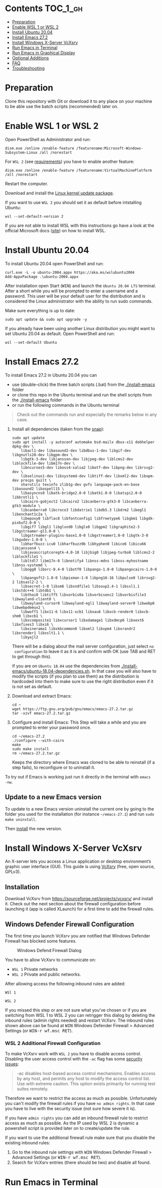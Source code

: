 * Emacs-WSL                                                        :noexport:

This guide shows you how to run Emacs with the Windows Subsystem for Linux WSL
(Version 1 and 2) on Windows 10 using Ubuntu 20.04 LTS as Linux distribution and
VcXsrv as X server to run Emacs in a graphical display.

#+caption: Graphical Emacs in Windows 10 with WSL
[[./img/emacs-wsl.png]]

* Contents                                                         :TOC_1_gh:
- [[#preparation][Preparation]]
- [[#enable-wsl-1-or-wsl-2][Enable WSL 1 or WSL 2]]
- [[#install-ubuntu-2004][Install Ubuntu 20.04]]
- [[#install-emacs-272][Install Emacs 27.2]]
- [[#install-windows-x-server-vcxsrv][Install Windows X-Server VcXsrv]]
- [[#run-emacs-in-terminal][Run Emacs in Terminal]]
- [[#run-emacs-in-graphical-display][Run Emacs in Graphical Display]]
- [[#optional-additions][Optional Additions]]
- [[#faq][FAQ]]
- [[#troubleshooting][Troubleshooting]]

* Preparation

Clone this repository with Git or download it to any place on your machine to be
able use the batch scripts (recommended) later on.

* Enable WSL 1 or WSL 2

Open PowerShell as Administrator and run:

#+BEGIN_SRC fundamental
  dism.exe /online /enable-feature /featurename:Microsoft-Windows-Subsystem-Linux /all /norestart
#+END_SRC

For ~WSL 2~ (see [[https://docs.microsoft.com/en-us/windows/wsl/install-win10#step-2---check-requirements-for-running-wsl-2][requirements]]) you have to enable another feature:

#+BEGIN_SRC fundamental
  dism.exe /online /enable-feature /featurename:VirtualMachinePlatform /all /norestart
#+END_SRC

Restart the computer.

Download and install the [[https://wslstorestorage.blob.core.windows.net/wslblob/wsl_update_x64.msi][Linux kernel update package]].

If you want to use ~WSL 2~ you should set it as default before intstalling
Ubuntu:

#+BEGIN_SRC fundamental
  wsl --set-default-version 2
#+END_SRC

If you are not able to install WSL with this instructions go have a look at the
official Microsoft docs ([[https://docs.microsoft.com/en-us/windows/wsl/install-win10][site]]) on how to install WSL.

* Install Ubuntu 20.04

To install Ubuntu 20.04 open PowerShell and run:

#+BEGIN_SRC fundamental
  curl.exe -L -o ubuntu-2004.appx https://aka.ms/wslubuntu2004
  Add-AppxPackage .\ubuntu-2004.appx
#+END_SRC

After installation open Start (@@html:<kbd>@@WIN@@html:</kbd>@@) and launch the
~Ubuntu 20.04 LTS~ terminal. After a short while you will be prompted to enter a
username and a password. This user will be your default user for the
distribution and is considered the Linux administrator with the ability to run
sudo commands.

Make sure everything is up to date:

#+BEGIN_SRC shell
  sudo apt update && sudo apt upgrade -y
#+END_SRC

If you already have been using another Linux distribution you might want to
set Ubuntu 20.04 as default. Open PowerShell and run:

#+BEGIN_SRC fundamental
  wsl --set-default Ubuntu
#+END_SRC

* Install Emacs 27.2

To install Emacs 27.2 in Ubuntu 20.04 you can

- use (double-click) the three batch scripts (.bat) from the [[./install-emacs]] folder
- or clone this repo in the Ubuntu terminal and run the shell scripts from the
  [[./install-emacs]] folder
- or run the following commands in the Ubuntu terminal

#+BEGIN_QUOTE
Check out the commands run and especially the remarks below in any case.
#+END_QUOTE

1. Install all dependencies (taken from the [[https://github.com/alexmurray/emacs-snap/blob/master/snapcraft.yaml][snap]]):
  #+BEGIN_SRC shell
    sudo apt update
    sudo apt install -y autoconf automake bsd-mailx dbus-x11 debhelper dpkg-dev \
        libacl1-dev libasound2-dev libdbus-1-dev libgif-dev libgnutls28-dev libgpm-dev \
        libgtk-3-dev libjansson-dev libjpeg-dev liblcms2-dev liblockfile-dev libm17n-dev \
        libncurses5-dev liboss4-salsa2 libotf-dev libpng-dev librsvg2-dev \
        libselinux1-dev libsystemd-dev libtiff-dev libxml2-dev libxpm-dev procps quilt \
        sharutils texinfo zlib1g-dev gvfs language-pack-en-base libasound2 libaspell15 \
        libasyncns0 libatk-bridge2.0-0 libatk1.0-0 libatspi2.0-0 libbrotli1 \
        libcairo-gobject2 libcairo2 libcanberra-gtk3-0 libcanberra-gtk3-module \
        libcanberra0 libcroco3 libdatrie1 libdb5.3 libdrm2 libegl1 libenchant1c2a \
        libepoxy0 libflac8 libfontconfig1 libfreetype6 libgbm1 libgdk-pixbuf2.0-0 \
        libgif7 libgl1 libglvnd0 libglx0 libgpm2 libgraphite2-3 libgstreamer-gl1.0-0 \
        libgstreamer-plugins-base1.0-0 libgstreamer1.0-0 libgtk-3-0 libgudev-1.0-0 \
        libharfbuzz-icu0 libharfbuzz0b libhyphen0 libice6 libicu66 libjansson4 \
        libjavascriptcoregtk-4.0-18 libjbig0 libjpeg-turbo8 liblcms2-2 liblockfile1 \
        libltdl7 libm17n-0 libnotify4 libnss-mdns libnss-myhostname libnss-systemd \
        libogg0 liborc-0.4-0 libotf0 libpango-1.0-0 libpangocairo-1.0-0 \
        libpangoft2-1.0-0 libpixman-1-0 libpng16-16 libpulse0 librsvg2-2 libsasl2-2 \
        libsecret-1-0 libsm6 libsndfile1 libsoup2.4-1 libssl1.1 libstdc++6 libtdb1 \
        libthai0 libtiff5 libvorbis0a libvorbisenc2 libvorbisfile3 libwayland-client0 \
        libwayland-cursor0 libwayland-egl1 libwayland-server0 libwebp6 libwebpdemux2 \
        libwoff1 libx11-6 libx11-xcb1 libxau6 libxcb-render0 libxcb-shm0 libxcb1 \
        libxcomposite1 libxcursor1 libxdamage1 libxdmcp6 libxext6 libxfixes3 libxi6 \
        libxinerama1 libxkbcommon0 libxml2 libxpm4 libxrandr2 libxrender1 libxslt1.1 \
        libyajl2
  #+END_SRC
  There will be a dialog about the mail server configuration, just select ~no
  configuration~ to leave it as it is and confirm with OK (use TAB and RET to
  get through this).

  If you are on ~Ubuntu 18.04~ use the dependencies from
   [[./install-emacs/ubuntu-18.04-dependencies.sh]]. In that case you will also have
   to modify the scripts (if you plan to use them) as the distribution is
   hardcoded into them to make sure to use the right distribution even if it is
   not set as default.

2. Download and extract Emacs:
  #+BEGIN_SRC shell
    cd ~
    wget https://ftp.gnu.org/pub/gnu/emacs/emacs-27.2.tar.gz
    tar -xzvf emacs-27.2.tar.gz
  #+END_SRC

3. Configure and install Emacs:
  This Step will take a while and you are prompted to enter your password once.
  #+BEGIN_SRC shell
    cd ~/emacs-27.2
    ./configure --with-cairo
    make
    sudo make install
    rm ~/emacs-27.2.tar.gz
  #+END_SRC
  Keeps the directory where Emacs was cloned to be able to reinstall (if a
   step fails), to reconfigure or to uninstall it.

To try out if Emacs is working just run it directly in the terminal with ~emacs
-nw~.

** Update to a new Emacs version

To update to a new Emacs version uninstall the current one by going to the
folder you used for the installation (for instance =~/emacs-27.1=) and run ~sudo
make uninstall~.

Then [[#install-emacs-272][install]] the new version.

* Install Windows X-Server VcXsrv

An X-server lets you access a Linux application or desktop environment’s graphic
user interface (GUI). This guide is using [[https://sourceforge.net/projects/vcxsrv/][VcXsrv]] (free, open source, GPLv3).

** Installation

Download VcXsrv from [[https://sourceforge.net/projects/vcxsrv/]] and install it.
Check out the next section about the firewall configuration before launching
it (app is called XLaunch) for a first time to add the firewall rules.

** Windows Defender Firewall Configuration

The first time you launch VcXsrv you are notified that Windows Defender Firewall
has blocked some features.

#+caption: Windows Defend Firewall Dialog
[[./img/vcxsrv-windows-defender-firewall.png]]

You have to allow VcXsrv to communicate on:

- ~WSL 1~ Private networks
- ~WSL 2~ Private and public networks.

After allowing access the following inbound rules are added:

~WSl 1~

[[./img/vcxsrv-wsl1-firewall-inbound-rules.png]]

~WSL 2~

[[./img/vcxsrv-wsl2-firewall-inbound-rules.png]]

If you missed this step or are not sure what you've chosen or if you are
switching from WSL 1 to WSL 2 you can retrigger this dialog by deleting the
inbound rules (admin rights needed) and restart VcXsrv. The inbound rules shown
above can be found at @@html:<kbd>@@WIN@@html:</kbd>@@ Windows Defender Firewall
> Advanced Settings (or @@html:<kbd>@@WIN-r wf.msc RET@@html:</kbd>@@).

*** WSL 2 Additional Firewall Configuration

To make VcXsrv work with ~WSL 2~ you have to disable access control. Disabling the
user access control with the ~-ac~ flag has some [[https://www.xfree86.org/current/Xserver.1.html][security issues]]:

#+BEGIN_QUOTE
-ac disables host-based access control mechanisms. Enables access by any host,
and permits any host to modify the access control list. Use with extreme
caution. This option exists primarily for running test suites remotely.
#+END_QUOTE

Therefore we want to restrict the access as much as possible. Unfortunately you
can't modify the firewall rules if you have ~no admin rights~. In that case you
have to live with the security issue (not sure how severe it is).

If you have ~admin rights~ you can add an inbound firewall rule to restrict
access as much as possible. As the IP used by WSL 2 is dynamic a powershell
script is provided later on to create/update the rule.

If you want to use the additional firewall rule make sure that you disable
the existing inbound rules:

1. Go to the inbound rule settings with @@html:<kbd>@@WIN@@html:</kbd>@@ Windows
   Defender Firewall > Advanced Settings (or @@html:<kbd>@@WIN-r wf.msc
   RET@@html:</kbd>@@).
2. Search for VcXsrv entries (there should be two) and disable all found.

* Run Emacs in Terminal

Run Emacs with ~emacs -nw~ in Ubuntu terminal.

* Run Emacs in Graphical Display

To run Emacs in a graphical display you have to:

1. ~WSL 2 only, optional~ Created/update the inbound firewall rule (admin rights needed)
2. Run VcXsrv
3. Run Emacs

For convenience there are batch scripts (double-clickable) to (you can copy
the run-emacs folder for WSL 1 or WSL 2 to wherever you want):

- ~WSL 1~
  1. Run VcXsrv and Emacs [[./run-emacs-wsl-1/wsl-1_0-run-all.bat]]
  2. Run VcXsrv [[./run-emacs-wsl-1/wsl-1_1-vcxsrv.bat]]
  3. Run Emacs [[./run-emacs-wsl-1/wsl-1_2-emacs.bat]]

- ~WSL 2~
  1. Run all (Firewall rule, VcXsrv and Emacs) [[./run-emacs-wsl-2/wsl-2_0-run-all.bat]]
  2. Run Firewall rule and VcXsrv [[./run-emacs-wsl-2/wsl-2_1-firewall-rule-vcxsrv.bat]]
  3. Run Firewall rule (admin rights needed). [[./run-emacs-wsl-2/wsl-2_2-firewall-rule.bat]]
  4. Run VcXsrv [[./run-emacs-wsl-2/wsl-2_3-vcxsrv.bat]]
  5. Run Emacs [[./run-emacs-wsl-2/wsl-2_4-emacs.bat]]

** ~WSL 2 only~ Create/update the Inbound Firewall Rule

As described in [[#wsl-2-additional-firewall-configuration][WSL 2 Additional Firewall Configuration]] we want to restrict the
access by adding a firewall rule. Make sure you have disabled the existing
VcXsrv firewall rules.

To create or update the inbound firewall rule you can use the batch script
[[./run-emacs-wsl-2/wsl-2_2-firewall-rule.bat]]. If VcXsrv was running before the firewall
rule was updated it has to be restarted.

** Run VcXsrv

To run VcXsrv use the batch script provided or run the following commands in cmd
(if you haven't used the default installation path you have to adapt the
script/command):

- ~WSL 1~ [[./run-emacs-wsl-1/wsl-1_1-vcxsrv.bat]]
  #+BEGIN_SRC bat
    start "" "C:\Program Files\VcXsrv\vcxsrv.exe" :0 -multiwindow -clipboard -wgl
  #+END_SRC
- ~WSL 2~ [[./run-emacs-wsl-2/wsl-2_3-vcxsrv.bat]]
  #+BEGIN_SRC bat
    start "" "C:\Program Files\VcXsrv\vcxsrv.exe" :0 -multiwindow -clipboard -wgl -ac
  #+END_SRC
  If you are using the additional firewall rule make sure to create/update the
  rule before launching VcXsrv.

If VcXsrv is already running it will show an error message. In that case stop
VcXsrv if needed and run the script again.

** Run Emacs

To run Emacs you can launch Ubuntu terminal and run the following commands or
use the batch script:

- ~WSL 1~ [[./run-emacs-wsl-1/wsl-1_2-emacs.bat]]
  #+BEGIN_SRC shell
    export DISPLAY=:0.0
    export LIBGL_ALWAYS_INDIRECT=1
    setsid emacs
  #+END_SRC
- ~WSL 2~ [[./run-emacs-wsl-2/wsl-2_4-emacs.bat]]
  #+BEGIN_SRC shell
    export DISPLAY=$(ip route | awk '/^default/{print $3; exit}'):0.0
    export LIBGL_ALWAYS_INDIRECT=1
    setsid emacs
  #+END_SRC

You can add the lines without ~setsid emacs~ to =~/.bashrc= and then just use
~setsid emacs~ to launch Emacs in the background. If you do so VcXsrv has to
be running before launching the terminal else this will give an error when
starting the terminal and in that case slow the startup down.

To not have to type this over and over add an alias in =~/.bashrc= and then
run Emacs with ~ema~ (needs a restart):

- ~WSL 1~
  #+BEGIN_SRC shell
    alias ema='
    export DISPLAY=:0.0
    export LIBGL_ALWAYS_INDIRECT=1
    setsid emacs
    '
  #+END_SRC
- ~WSL 2~
  #+BEGIN_SRC shell
    alias ema='
    export DISPLAY=$(ip route | awk '/^default/{print $3; exit}'):0.0
    export LIBGL_ALWAYS_INDIRECT=1
    setsid emacs
    '
  #+END_SRC

* Optional Additions

** Use Windows Terminal

Install [[https://www.microsoft.com/en-us/p/windows-terminal/9n0dx20hk701?rtc=1&activetab=pivot:overviewtab][Windows Terminal]] from Microsoft from the Microsoft Store.

#+BEGIN_QUOTE
The Windows Terminal is a modern, fast, efficient, powerful, and productive
terminal application for users of command-line tools and shells like Command
Prompt, PowerShell, and WSL.
#+END_QUOTE

To make it open WSL by default:

- Open the Windows Terminal.
- Open the settings by clicking on the dropdown button in the tab bar and then
  select settings (bound to @@html:<kbd>@@Ctrl-,@@html:</kbd>@@).
- Copy the GUID for WSL (example: {12345678-1234-1234-1234-1234567890AB}).
- Set the default profile to the one copied from WSL:
  #+BEGIN_SRC js
    {
        ...
        "defaultProfile": "{12345678-1234-1234-1234-1234567890AB}",
        ...
  #+END_SRC

To change the default path to =~=:

- Go to the settings (@@html:<kbd>@@Ctrl-,@@html:</kbd>@@).
- Add a line in the WSL part at the end (make sure to also add the ~,~ on the
  previous line):
  #+BEGIN_SRC js
    {
        ...
        "source": "Windows.Terminal.Wsl",
        "startingDirectory": "//wsl$/Ubuntu/home/<username>/"
    },
  #+END_SRC

** Change keyboard layout

If you want to change the keyboard layout used make sure ~x11-xkb-utils~ is
installed (~sudo apt install x11-xkb-utils~) and add for instance 

#+BEGIN_SRC shell
  setxkbmap -layout us
#+END_SRC

to =~/.bashrc= or to the alias to use the US keyboard layout. Or add it to
the scripts used to run Emacs (~... && setxkbmap -layout us && setsid
emacs~).

** Generate SSH Key

Generate a new ED25519 SSH key pair:

#+BEGIN_SRC shell
  ssh-keygen -t ed25519 -C "email@example.com"
#+END_SRC

A dialog will ask you to:

- input a file path: use the suggested path by pressing ~Enter~
- enter a password: enter your password

To copy the generated ssh key into the clipboard use:

#+BEGIN_SRC shell
  clip.exe < ~/.ssh/id_ed25519.pub
#+END_SRC

** Use en_US Language

Bash on Ubuntu on Windows starts on the language defined in your Country or
Region settings (maybe this got changed, not 100 % sure). If you want to change
the default language to en_US you may need to run the following commands:

#+BEGIN_SRC shell
  sudo apt install -y language-pack-en language-pack-en-base manpages
  sudo locale-gen en_US.UTF-8
  sudo update-locale LANG=en_US.UTF8
#+END_SRC

** Mount Network Drives Automatically

To do so the fstab file needs to be configured.

For instance to mount ~H:~ add this to "/etc/fstab" (the directory has to exist to
make this work, so in this case ~sudo mkdir /mnt/h~ is needed beforehand):

#+BEGIN_SRC text
  H: /mnt/h drvfs defaults 0 0
#+END_SRC

From now on that network drive is automatically mounted.

** Zsh and oh-my-zsh

If you want to use [[https://en.wikipedia.org/wiki/Z_shell][zsh]] and [[https://ohmyz.sh/][oh-my-zsh]]:

#+BEGIN_SRC shell
  sudo apt install zsh
  chsh -s $(which zsh)
  sh -c "$(curl -fsSL https://raw.githubusercontent.com/robbyrussell/oh-my-zsh/master/tools/install.sh)"
#+END_SRC

Restart WSL.

In some scripts you need to change bash to zsh to be able to use it when
emulating a terminal in Emacs.

* FAQ

** Where is the root folder located?

The root is accessible as ~\\wsl$~ in file explorer followed by the
distribution. You can show the current distribution name by running ~wsl -l -q~
in cmd.

** How to access Linux files from Windows?

Run ~explorer.exe .~ in WSL to open the Windows File Explorer at the current
location. The path will start with ~\\wsl$~ unless it is a mounted drive. In the
File Explorer the files and folders can be copied, moved and edited as usual
(see this blog [[https://devblogs.microsoft.com/commandline/whats-new-for-wsl-in-windows-10-version-1903/][post]]).

** How start WSL from File Explorer in the current folder?

To start WSL from Windows File Explorer just type ~wsl~ into the location input
box or hold down ~Shift~ while right-clicking and select ~Open Linux shell here~
from the context menu. If it's a network drive it has to be mounted else this
will not work.

#+caption: WSL from windows explorer
[[./img/wsl-from-windows-explorer.png]]

** What ways are there to run WSL?

See [[https://docs.microsoft.com/en-us/windows/wsl/wsl-config#ways-to-run-wsl]].

* Troubleshooting

Check out the Microsoft docs:

- [[https://docs.microsoft.com/en-us/windows/wsl/install-win10#troubleshooting-installation][WSL troubleshooting installation]]
- [[https://docs.microsoft.com/en-us/windows/wsl/troubleshooting#common-issues][WSL troubleshooting page]]

** The GUI is not loading/showing at all

Check your firewall settings (see [[#wsl-2-additional-firewall-configuration][WSL 2 Additional Firewall Configuration]]).
